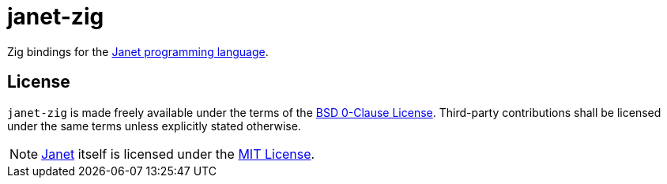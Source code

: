= janet-zig
:janet-lang: https://github.com/janet-lang/janet
:janet-license: https://github.com/janet-lang/janet/blob/master/LICENSE

Zig bindings for the {janet-lang}[Janet programming language].

== License

`janet-zig` is made freely available under the terms of the link:LICENSE[BSD 0-Clause License].
Third-party contributions shall be licensed under the same terms unless explicitly stated otherwise.

NOTE: {janet-lang}[Janet] itself is licensed under the {janet-license}[MIT License].
